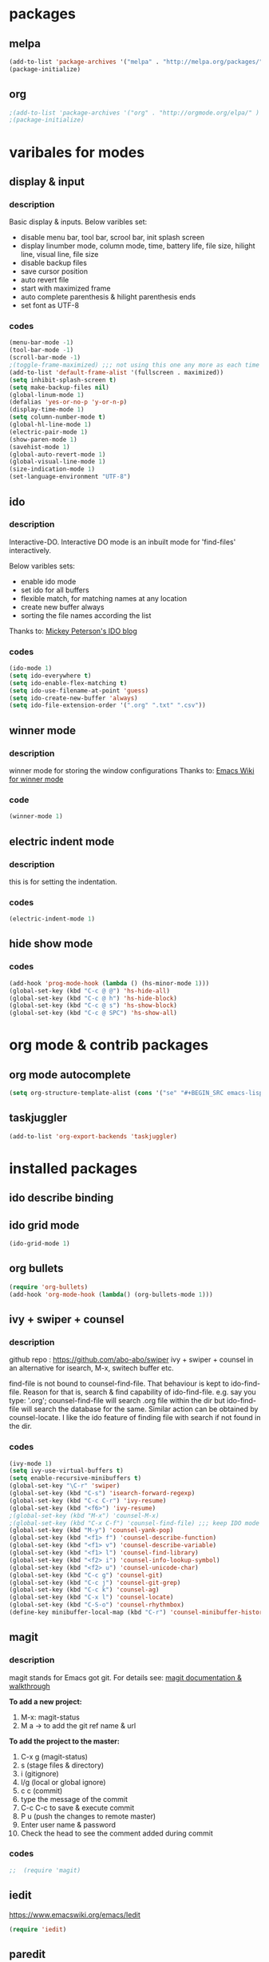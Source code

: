 

* packages

** melpa

#+BEGIN_SRC emacs-lisp
(add-to-list 'package-archives '("melpa" . "http://melpa.org/packages/" ) t)
(package-initialize)
#+END_SRC

** org

#+BEGIN_SRC emacs-lisp
;(add-to-list 'package-archives '("org" . "http://orgmode.org/elpa/" ) t)
;(package-initialize)
#+END_SRC

* varibales for modes

** display & input

*** description

    Basic display & inputs. Below varibles set:
- disable menu bar, tool bar, scrool bar, init splash screen
- display linumber mode, column mode, time, battery life, file size, hilight line, visual line, file size
- disable backup files
- save cursor position
- auto revert file
- start with maximized frame
- auto complete parenthesis & hilight parenthesis ends
- set font as UTF-8

*** codes

  #+BEGIN_SRC emacs-lisp
  (menu-bar-mode -1)
  (tool-bar-mode -1)
  (scroll-bar-mode -1)
  ;(toggle-frame-maximized) ;;; not using this one any more as each time init.el is eavluated, frame is toggled
  (add-to-list 'default-frame-alist '(fullscreen . maximized))
  (setq inhibit-splash-screen t)
  (setq make-backup-files nil)
  (global-linum-mode 1)
  (defalias 'yes-or-no-p 'y-or-n-p)
  (display-time-mode 1)
  (setq column-number-mode t)
  (global-hl-line-mode 1)
  (electric-pair-mode 1)
  (show-paren-mode 1)
  (savehist-mode 1)
  (global-auto-revert-mode 1)
  (global-visual-line-mode 1)
  (size-indication-mode 1)
  (set-language-environment "UTF-8")
  #+END_SRC

** ido

*** description
    Interactive-DO.
    Interactive DO mode is an inbuilt mode for 'find-files' interactively.

    Below varibles sets:
- enable ido mode
- set ido for all buffers
- flexible match, for matching names at any location
- create new buffer always
- sorting the file names according the list

Thanks to: [[https://www.masteringemacs.org/article/introduction-to-ido-mode][Mickey Peterson's IDO blog]]

*** codes

#+BEGIN_SRC emacs-lisp
(ido-mode 1)
(setq ido-everywhere t)
(setq ido-enable-flex-matching t)
(setq ido-use-filename-at-point 'guess)
(setq ido-create-new-buffer 'always)
(setq ido-file-extension-order '(".org" ".txt" ".csv"))

#+END_SRC

** winner mode

*** description
    winner mode for storing the window configurations
    Thanks to: [[https://www.emacswiki.org/emacs/WinnerMode][Emacs Wiki for winner mode]]

*** code
#+BEGIN_SRC emacs-lisp
(winner-mode 1)
#+END_SRC

** electric indent mode

*** description
this is for setting the indentation.
*** codes

  #+BEGIN_SRC emacs-lisp
  (electric-indent-mode 1)
  #+END_SRC
** hide show mode
*** codes
 #+BEGIN_SRC emacs-lisp
(add-hook 'prog-mode-hook (lambda () (hs-minor-mode 1)))
(global-set-key (kbd "C-c @ @") 'hs-hide-all)
(global-set-key (kbd "C-c @ h") 'hs-hide-block)
(global-set-key (kbd "C-c @ s") 'hs-show-block)
(global-set-key (kbd "C-c @ SPC") 'hs-show-all)
 #+END_SRC

* org mode & contrib packages

** org mode autocomplete
#+BEGIN_SRC emacs-lisp
(setq org-structure-template-alist (cons '("se" "#+BEGIN_SRC emacs-lisp \n?\n#+END_SRC\n" "<src lang=\"emacs-lisp\">\n?\n</src>") org-structure-template-alist))
#+END_SRC
** taskjuggler
   #+BEGIN_SRC emacs-lisp
   (add-to-list 'org-export-backends 'taskjuggler)
   
#+END_SRC
* installed packages
** ido describe binding

** ido grid mode
#+BEGIN_SRC emacs-lisp
(ido-grid-mode 1)
#+END_SRC

** org bullets
#+BEGIN_SRC emacs-lisp
(require 'org-bullets)
(add-hook 'org-mode-hook (lambda() (org-bullets-mode 1)))
#+END_SRC

** ivy + swiper + counsel 

*** description
    github repo : https://github.com/abo-abo/swiper
    ivy + swiper + counsel in an alternative for isearch, M-x, switech buffer etc.

    find-file is not bound to counsel-find-file. That behaviour is
    kept to ido-find-file. Reason for that is, search & find
    capability of ido-find-file. e.g. say you type: '.org';
    counsel-find-file will search .org file within the dir but
    ido-find-file will search the database for the same. Similar
    action can be obtained by counsel-locate. I like the ido feature
    of finding file with search if not found in the dir.

*** codes
#+BEGIN_SRC emacs-lisp
(ivy-mode 1)
(setq ivy-use-virtual-buffers t)
(setq enable-recursive-minibuffers t)
(global-set-key "\C-r" 'swiper)
(global-set-key (kbd "C-s") 'isearch-forward-regexp)
(global-set-key (kbd "C-c C-r") 'ivy-resume)
(global-set-key (kbd "<f6>") 'ivy-resume)
;(global-set-key (kbd "M-x") 'counsel-M-x)
;(global-set-key (kbd "C-x C-f") 'counsel-find-file) ;;; keep IDO mode for find file
(global-set-key (kbd "M-y") 'counsel-yank-pop)
(global-set-key (kbd "<f1> f") 'counsel-describe-function)
(global-set-key (kbd "<f1> v") 'counsel-describe-variable)
(global-set-key (kbd "<f1> l") 'counsel-find-library)
(global-set-key (kbd "<f2> i") 'counsel-info-lookup-symbol)
(global-set-key (kbd "<f2> u") 'counsel-unicode-char)
(global-set-key (kbd "C-c g") 'counsel-git)
(global-set-key (kbd "C-c j") 'counsel-git-grep)
(global-set-key (kbd "C-c k") 'counsel-ag)
(global-set-key (kbd "C-x l") 'counsel-locate)
(global-set-key (kbd "C-S-o") 'counsel-rhythmbox)
(define-key minibuffer-local-map (kbd "C-r") 'counsel-minibuffer-history)

#+END_SRC

** magit

*** description

magit stands for Emacs got git.
For details see: [[https://magit.vc/screenshots/][magit documentation & walkthrough]]

*To add a new project:*
1. M-x: magit-status
2. M a -> to add the git ref name & url

*To add the project to the master:*
1. C-x g (magit-status)
2. s (stage files & directory)
3. i (gitignore)
4. l/g (local or global ignore)
5. c c (commit)
6. type the message of the commit
7. C-c C-c to save & execute commit
8. P u (push the changes to remote master)
9. Enter user name & password
10. Check the head to see the comment added during commit

*** codes
  #+BEGIN_SRC emacs-lisp
;;  (require 'magit)
  #+END_SRC

** iedit

https://www.emacswiki.org/emacs/Iedit

#+BEGIN_SRC emacs-lisp
(require 'iedit)
#+END_SRC

** paredit
#+BEGIN_SRC emacs-lisp
(require 'paredit)
(paredit-mode 1)
(global-set-key (kbd "C-<left>") 'paredit-forward-slurp-sexp)
(global-set-key (kbd "C-M-<left>") 'paredit-backward-slurp-sexp)
(global-set-key (kbd "C-<right>") 'paredit-forward-barf-sexp)
(global-set-key (kbd "C-M-<right>") 'paredit-backward-barf-sexp)
(global-set-key (kbd "M-S") 'paredit-split-sexp)
(global-set-key (kbd "M-J") 'paredit-join-sexps)
#+END_SRC

** company
#+BEGIN_SRC emacs-lisp
(add-hook 'after-init-hook 'global-company-mode)
(global-company-mode t)
(setq company-minimum-prefix-length 1)
(setq company-idle-delay 0)
#+END_SRC
** company quickhelp
#+BEGIN_SRC emacs-lisp
(company-quickhelp-mode 1)
(setq company-quickhelp-delay 0)
#+END_SRC
** anaconda
#+BEGIN_SRC emacs-lisp
(add-hook 'python-mode-hook 'anaconda-mode)
#+END_SRC
** company anaconda
#+BEGIN_SRC emacs-lisp
(require 'rx)
(eval-after-load "company" 
'(add-to-list 'company-backends 'company-anaconda))
#+END_SRC
** yasnippet
#+BEGIN_SRC emacs-lisp
(require 'yasnippet)
(yas-global-mode 1)
  (defun check-expansion ()
    (save-excursion
      (if (looking-at "\\_>") t
        (backward-char 1)
        (if (looking-at "\\.") t
          (backward-char 1)
          (if (looking-at "->") t nil)))))

  (defun do-yas-expand ()
    (let ((yas/fallback-behavior 'return-nil))
      (yas/expand)))

  (defun tab-indent-or-complete ()
    (interactive)
    (if (minibufferp)
        (minibuffer-complete)
      (if (or (not yas/minor-mode)
              (null (do-yas-expand)))
          (if (check-expansion)
              (company-complete-common)
            (indent-for-tab-command)))))

  (global-set-key (kbd "M-z") 'tab-indent-or-complete)

#+END_SRC
** yasnippet snippet
** highlight indentation guide
#+BEGIN_SRC emacs-lisp
(require 'highlight-indent-guides)
(add-hook 'python-mode-hook 'highlight-indent-guides-mode)
(setq highlight-indent-guides-method 'column)
#+END_SRC
** expand region
#+BEGIN_SRC emacs-lisp 
(require 'expand-region)
(global-set-key (kbd "C-=") 'er/expand-region)
#+END_SRC
** command log mode
#+BEGIN_SRC emacs-lisp 
(require 'command-log-mode)
(add-hook 'LaTeX-mode-hook 'command-log-mode)
#+END_SRC
** language tool

#+BEGIN_SRC emacs-lisp 
    (setq langtool-language-tool-jar "/snap/languagetool/15/usr/bin/languagetool-commandline.jar")
    (require 'langtool)
    (global-set-key "\C-x4w" 'langtool-check)
    (global-set-key "\C-x4W" 'langtool-check-done)
    (global-set-key "\C-x4l" 'langtool-switch-default-language)
    (global-set-key "\C-x44" 'langtool-show-message-at-point)
    (global-set-key "\C-x4c" 'langtool-correct-buffer)
#+END_SRC
** which key
   #+BEGIN_SRC emacs-lisp
;; (which-key-mode 1)
#+END_SRC
** csv mode
#+BEGIN_SRC emacs-lisp
(add-to-list 'auto-mode-alist '("\\.[Cc][Ss][Vv]\\'" . csv-mode))
(autoload 'csv-mode "csv-mode"
  "Major mode for editing comma-separated value files." t)
#+END_SRC
** multiple cursors
#+BEGIN_SRC emacs-lisp
(require 'multiple-cursors)
(global-unset-key (kbd "M-<down-mouse-1>"))
(global-set-key (kbd "M-<mouse-1>") 'mc/add-cursor-on-click)
#+END_SRC
* keybindings

** codes
#+BEGIN_SRC emacs-lisp
(global-set-key (kbd "C-?") 'hippie-expand)
(global-set-key (kbd "M-D") 'backward-kill-word)
(global-set-key (kbd "DEL") 'backward-delete-char)
(global-set-key (kbd "C-z") 'replace-string)
(global-set-key (kbd "C-M-z") 'replace-regexp)
(global-set-key (kbd "C-S-z") 'count-matches)
#+END_SRC

* themes
#+BEGIN_SRC emacs-lisp
;; (load-theme 'exotica t)
#+END_SRC

** exotica

Vibrant colored dark theme.




